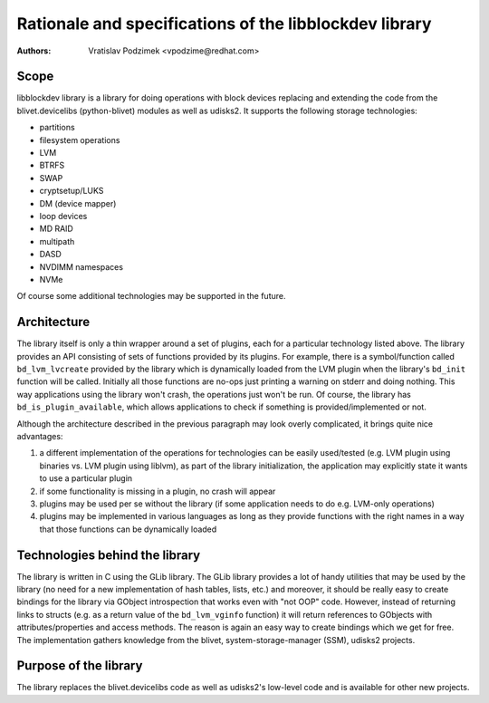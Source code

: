 Rationale and specifications of the libblockdev library
========================================================

:Authors:
   Vratislav Podzimek <vpodzime@redhat.com>

Scope
------

libblockdev library is a library for doing operations with block devices
replacing and extending the code from the blivet.devicelibs (python-blivet)
modules as well as udisks2. It supports the following storage technologies:

* partitions
* filesystem operations
* LVM
* BTRFS
* SWAP
* cryptsetup/LUKS
* DM (device mapper)
* loop devices
* MD RAID
* multipath
* DASD
* NVDIMM namespaces
* NVMe

Of course some additional technologies may be supported in the future.


Architecture
-------------

The library itself is only a thin wrapper around a set of plugins, each for a
particular technology listed above. The library provides an API consisting of
sets of functions provided by its plugins. For example, there is a
symbol/function called ``bd_lvm_lvcreate`` provided by the library which is
dynamically loaded from the LVM plugin when the library's ``bd_init`` function
will be called. Initially all those functions are no-ops just printing a warning
on stderr and doing nothing. This way applications using the library won't
crash, the operations just won't be run. Of course, the library
has ``bd_is_plugin_available``, which allows applications to check if something
is provided/implemented or not.

Although the architecture described in the previous paragraph may look overly
complicated, it brings quite nice advantages:

1. a different implementation of the operations for technologies can be easily
   used/tested (e.g. LVM plugin using binaries vs. LVM plugin using liblvm), as
   part of the library initialization, the application may explicitly state it
   wants to use a particular plugin

2. if some functionality is missing in a plugin, no crash will appear

3. plugins may be used per se without the library (if some application needs to
   do e.g. LVM-only operations)

4. plugins may be implemented in various languages as long as they provide
   functions with the right names in a way that those functions can be
   dynamically loaded


Technologies behind the library
--------------------------------

The library is written in C using the GLib library. The GLib library provides a
lot of handy utilities that may be used by the library (no need for a new
implementation of hash tables, lists, etc.) and moreover, it should be really
easy to create bindings for the library via GObject introspection that works
even with "not OOP" code. However, instead of returning links to structs
(e.g. as a return value of the ``bd_lvm_vginfo`` function) it will return
references to GObjects with attributes/properties and access methods. The reason
is again an easy way to create bindings which we get for free. The
implementation gathers knowledge from the blivet, system-storage-manager (SSM),
udisks2 projects.


Purpose of the library
-----------------------

The library replaces the blivet.devicelibs code as well as udisks2's low-level
code and is available for other new projects.
